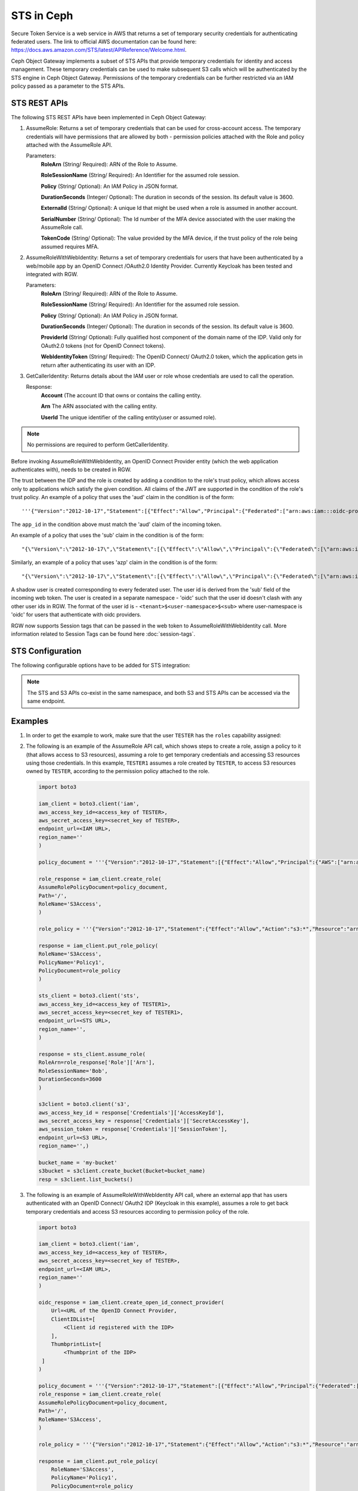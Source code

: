 =============
 STS in Ceph
=============

Secure Token Service is a web service in AWS that returns a set of temporary security credentials for authenticating federated users.
The link to official AWS documentation can be found here: https://docs.aws.amazon.com/STS/latest/APIReference/Welcome.html.

Ceph Object Gateway implements a subset of STS APIs that provide temporary credentials for identity and access management.
These temporary credentials can be used to make subsequent S3 calls which will be authenticated by the STS engine in Ceph Object Gateway.
Permissions of the temporary credentials can be further restricted via an IAM policy passed as a parameter to the STS APIs.

STS REST APIs
=============

The following STS REST APIs have been implemented in Ceph Object Gateway:

#. AssumeRole: Returns a set of temporary credentials that can be used for 
   cross-account access. The temporary credentials will have permissions that are
   allowed by both - permission policies attached with the Role and policy attached
   with the AssumeRole API.

   Parameters:
    **RoleArn** (String/ Required): ARN of the Role to Assume.

    **RoleSessionName** (String/ Required): An Identifier for the assumed role
    session.

    **Policy** (String/ Optional): An IAM Policy in JSON format.

    **DurationSeconds** (Integer/ Optional): The duration in seconds of the session.
    Its default value is 3600.

    **ExternalId** (String/ Optional): A unique Id that might be used when a role is
    assumed in another account.

    **SerialNumber** (String/ Optional): The Id number of the MFA device associated
    with the user making the AssumeRole call.

    **TokenCode** (String/ Optional): The value provided by the MFA device, if the
    trust policy of the role being assumed requires MFA.

#. AssumeRoleWithWebIdentity: Returns a set of temporary credentials for users that
   have been authenticated by a web/mobile app by an OpenID Connect /OAuth2.0 Identity Provider.
   Currently Keycloak has been tested and integrated with RGW.

   Parameters:
    **RoleArn** (String/ Required): ARN of the Role to Assume.

    **RoleSessionName** (String/ Required): An Identifier for the assumed role
    session.

    **Policy** (String/ Optional): An IAM Policy in JSON format.

    **DurationSeconds** (Integer/ Optional): The duration in seconds of the session.
    Its default value is 3600.

    **ProviderId** (String/ Optional): Fully qualified host component of the domain name
    of the IDP. Valid only for OAuth2.0 tokens (not for OpenID Connect tokens).

    **WebIdentityToken** (String/ Required): The OpenID Connect/ OAuth2.0 token, which the
    application gets in return after authenticating its user with an IDP.

#. GetCallerIdentity: Returns details about the IAM user or role whose credentials are used to call the operation.

   Response:
    **Account** (The account ID that owns or contains the calling entity.

    **Arn** The ARN associated with the calling entity.

    **UserId** The unique identifier of the calling entity(user or assumed role).

.. note:: No permissions are required to perform GetCallerIdentity.

Before invoking AssumeRoleWithWebIdentity, an OpenID Connect Provider entity (which the web application
authenticates with), needs to be created in RGW.

The trust between the IDP and the role is created by adding a condition to the role's trust policy, which
allows access only to applications which satisfy the given condition.
All claims of the JWT are supported in the condition of the role's trust policy.
An example of a policy that uses the 'aud' claim in the condition is of the form::

    '''{"Version":"2012-10-17","Statement":[{"Effect":"Allow","Principal":{"Federated":["arn:aws:iam:::oidc-provider/<URL of IDP>"]},"Action":["sts:AssumeRoleWithWebIdentity"],"Condition":{"StringEquals":{"<URL of IDP> :app_id":"<aud>"}}}]}'''

The ``app_id`` in the condition above must match the 'aud' claim of the incoming token.

An example of a policy that uses the 'sub' claim in the condition is of the form::

    "{\"Version\":\"2012-10-17\",\"Statement\":[{\"Effect\":\"Allow\",\"Principal\":{\"Federated\":[\"arn:aws:iam:::oidc-provider/<URL of IDP>\"]},\"Action\":[\"sts:AssumeRoleWithWebIdentity\"],\"Condition\":{\"StringEquals\":{\"<URL of IDP> :sub\":\"<sub>\"\}\}\}\]\}"

Similarly, an example of a policy that uses 'azp' claim in the condition is of the form::

    "{\"Version\":\"2012-10-17\",\"Statement\":[{\"Effect\":\"Allow\",\"Principal\":{\"Federated\":[\"arn:aws:iam:::oidc-provider/<URL of IDP>\"]},\"Action\":[\"sts:AssumeRoleWithWebIdentity\"],\"Condition\":{\"StringEquals\":{\"<URL of IDP> :azp\":\"<azp>\"\}\}\}\]\}"

A shadow user is created corresponding to every federated user. The user id is derived from the 'sub' field of the incoming web token.
The user is created in a separate namespace - 'oidc' such that the user id doesn't clash with any other user ids in RGW. The format of the user id
is - ``<tenant>$<user-namespace>$<sub>`` where user-namespace is 'oidc' for users that authenticate with oidc providers.

RGW now supports Session tags that can be passed in the web token to AssumeRoleWithWebIdentity call. More information related to Session Tags can be found here
:doc:`session-tags`.

STS Configuration
=================

The following configurable options have to be added for STS integration:

.. confval:: rgw_sts_key
.. confval:: rgw_s3_auth_use_sts

.. note:: The STS and S3 APIs co-exist in the same namespace, and both S3
   and STS APIs can be accessed via the same endpoint.

Examples
========

#. In order to get the example to work, make sure that the user ``TESTER`` has the ``roles`` capability assigned:

   .. prompt:: bash #

    radosgw-admin caps add --uid="TESTER" --caps="roles=*"

#. The following is an example of the AssumeRole API call, which shows steps to create a role, assign a policy to it
   (that allows access to S3 resources), assuming a role to get temporary credentials and accessing S3 resources using
   those credentials. In this example, ``TESTER1`` assumes a role created by ``TESTER``, to access S3 resources owned by ``TESTER``,
   according to the permission policy attached to the role.

   .. code-block:: python

    import boto3

    iam_client = boto3.client('iam',
    aws_access_key_id=<access_key of TESTER>,
    aws_secret_access_key=<secret_key of TESTER>,
    endpoint_url=<IAM URL>,
    region_name=''
    )

    policy_document = '''{"Version":"2012-10-17","Statement":[{"Effect":"Allow","Principal":{"AWS":["arn:aws:iam:::user/TESTER1"]},"Action":["sts:AssumeRole"]}]}'''

    role_response = iam_client.create_role(
    AssumeRolePolicyDocument=policy_document,
    Path='/',
    RoleName='S3Access',
    )

    role_policy = '''{"Version":"2012-10-17","Statement":{"Effect":"Allow","Action":"s3:*","Resource":"arn:aws:s3:::*"}}'''

    response = iam_client.put_role_policy(
    RoleName='S3Access',
    PolicyName='Policy1',
    PolicyDocument=role_policy
    )

    sts_client = boto3.client('sts',
    aws_access_key_id=<access_key of TESTER1>,
    aws_secret_access_key=<secret_key of TESTER1>,
    endpoint_url=<STS URL>,
    region_name='',
    )

    response = sts_client.assume_role(
    RoleArn=role_response['Role']['Arn'],
    RoleSessionName='Bob',
    DurationSeconds=3600
    )

    s3client = boto3.client('s3',
    aws_access_key_id = response['Credentials']['AccessKeyId'],
    aws_secret_access_key = response['Credentials']['SecretAccessKey'],
    aws_session_token = response['Credentials']['SessionToken'],
    endpoint_url=<S3 URL>,
    region_name='',)

    bucket_name = 'my-bucket'
    s3bucket = s3client.create_bucket(Bucket=bucket_name)
    resp = s3client.list_buckets()

#. The following is an example of AssumeRoleWithWebIdentity API call, where an external app that has users authenticated with
   an OpenID Connect/ OAuth2 IDP (Keycloak in this example), assumes a role to get back temporary credentials and access S3 resources
   according to permission policy of the role.

   .. code-block:: python

    import boto3

    iam_client = boto3.client('iam',
    aws_access_key_id=<access_key of TESTER>,
    aws_secret_access_key=<secret_key of TESTER>,
    endpoint_url=<IAM URL>,
    region_name=''
    )

    oidc_response = iam_client.create_open_id_connect_provider(
        Url=<URL of the OpenID Connect Provider,
        ClientIDList=[
            <Client id registered with the IDP>
        ],
        ThumbprintList=[
            <Thumbprint of the IDP>
     ]
    )

    policy_document = '''{"Version":"2012-10-17","Statement":[{"Effect":"Allow","Principal":{"Federated":["arn:aws:iam:::oidc-provider/localhost:8080/auth/realms/demo"]},"Action":["sts:AssumeRoleWithWebIdentity"],"Condition":{"StringEquals":{"localhost:8080/auth/realms/demo:app_id":"customer-portal"}}}]}'''
    role_response = iam_client.create_role(
    AssumeRolePolicyDocument=policy_document,
    Path='/',
    RoleName='S3Access',
    )

    role_policy = '''{"Version":"2012-10-17","Statement":{"Effect":"Allow","Action":"s3:*","Resource":"arn:aws:s3:::*"}}'''

    response = iam_client.put_role_policy(
        RoleName='S3Access',
        PolicyName='Policy1',
        PolicyDocument=role_policy
    )

    sts_client = boto3.client('sts',
    aws_access_key_id=<access_key of TESTER1>,
    aws_secret_access_key=<secret_key of TESTER1>,
    endpoint_url=<STS URL>,
    region_name='',
    )

    response = client.assume_role_with_web_identity(
    RoleArn=role_response['Role']['Arn'],
    RoleSessionName='Bob',
    DurationSeconds=3600,
    WebIdentityToken=<Web Token>
    )

    s3client = boto3.client('s3',
    aws_access_key_id = response['Credentials']['AccessKeyId'],
    aws_secret_access_key = response['Credentials']['SecretAccessKey'],
    aws_session_token = response['Credentials']['SessionToken'],
    endpoint_url=<S3 URL>,
    region_name='',)

    bucket_name = 'my-bucket'
    s3bucket = s3client.create_bucket(Bucket=bucket_name)
    resp = s3client.list_buckets()


#. The following is an example of GetCallerIdentity API call assuming a role, which shows steps to create a role, 
   assuming a role to get temporary credentials and getting caller identity using those credentials.

   .. code-block:: python

    import boto3
    import json

    USER_ID = 'tester'
    ACCESS_KEY = 'TESTER'
    SECRET_KEY = 'test123'
    ENDPOINT_URL = 'http://localhost:8000'
    REGION = 'us-east-1'

    ROLE_NAME = 'S3Access'
    ROLE_SESSION_NAME = 'Bob'
    DURATION_SECONDS = 3600

    iam_client = boto3.client('iam',
        aws_access_key_id=ACCESS_KEY,
        aws_secret_access_key=SECRET_KEY,
        endpoint_url=ENDPOINT_URL,
        region_name=REGION
    )

    trust_policy = json.dumps({
        "Version": "2012-10-17",
        "Statement": [{
            "Effect": "Allow",
            "Principal": { "AWS": [f"arn:aws:iam:::user/{USER_ID}"] },
            "Action": ["sts:AssumeRole"]
        }]
    })

    role_response = iam_client.create_role(
        RoleName=ROLE_NAME,
        Path='/xxx/policy/',
        AssumeRolePolicyDocument=trust_policy
    )

    sts_client = boto3.client('sts',
        aws_access_key_id=ACCESS_KEY,
        aws_secret_access_key=SECRET_KEY,
        endpoint_url=ENDPOINT_URL,
        region_name=REGION
    )

    response = sts_client.assume_role(
        RoleArn=role_response['Role']['Arn'],
        RoleSessionName=ROLE_SESSION_NAME,
        DurationSeconds=DURATION_SECONDS
    )
    creds = response['Credentials']

    session_sts = boto3.client('sts',
        aws_access_key_id=creds['AccessKeyId'],
        aws_secret_access_key=creds['SecretAccessKey'],
        aws_session_token=creds['SessionToken'],
        endpoint_url=ENDPOINT_URL,
        region_name=REGION
    )
    identity = session_sts.get_caller_identity()

#. The following is an example of GetCallerIdentity API call with user credentials

  .. code-block:: python

    import boto3

    sts = boto3.client('sts',
        aws_access_key_id=<access_key>,
        aws_secret_access_key=<secret_key>,
        endpoint_url='http://localhost:8000',
        region_name='us-east-1'
    )

    identity = sts.get_caller_identity()

How to obtain thumbprint of an OpenID Connect Provider IDP
==========================================================

#. Take the OpenID connect provider's URL and add ``/.well-known/openid-configuration``
   to it to get the URL to get the IDP's configuration document. For example, if the URL
   of the IDP is http://localhost:8000/auth/realms/quickstart, then the URL to get the
   document from is http://localhost:8000/auth/realms/quickstart/.well-known/openid-configuration

#. Use the following curl command to get the configuration document from the URL described
   in step 1:

   .. prompt:: bash $

      curl -k -v \
        -X GET \
        -H "Content-Type: application/x-www-form-urlencoded" \
        "http://localhost:8000/auth/realms/quickstart/.well-known/openid-configuration" \
      | jq .

#. From the response of step 2, use the value of "jwks_uri" to get the certificate of the IDP,
   using the following code:

   .. prompt:: bash $

      curl -k -v \
       -X GET \
       -H "Content-Type: application/x-www-form-urlencoded" \
       "http://$KC_SERVER/$KC_CONTEXT/realms/$KC_REALM/protocol/openid-connect/certs" \
      | jq .

#. Copy the result of ``x5c`` in the response above, in a file ``certificate.crt``, and add
   ``-----BEGIN CERTIFICATE-----`` at the beginning and ``-----END CERTIFICATE-----``
   at the end.

#. Use the following OpenSSL command to get the certificate thumbprint:

   .. prompt:: bash $

      openssl x509 -in certificate.crt -fingerprint -noout

#. The result of the above command in step 5, will be a SHA1 fingerprint, like the following::

    SHA1 Fingerprint=F7:D7:B3:51:5D:D0:D3:19:DD:21:9A:43:A9:EA:72:7A:D6:06:52:87

#. Remove the colons from the result above to get the final thumbprint which can be as input
   while creating the OpenID Connect Provider entity in IAM::

    F7D7B3515DD0D319DD219A43A9EA727AD6065287

Roles in RGW
============

More information for role manipulation can be found here
:doc:`role`.

OpenID Connect Provider in RGW
==============================

More information for OpenID Connect Provider entity manipulation
can be found here
:doc:`oidc`.

Keycloak integration with RGW
=============================

Steps for integrating RGW with Keycloak can be found here
:doc:`keycloak`.

STSLite
=======
STSLite has been built on STS, and documentation for the same can be found here
:doc:`STSLite`.